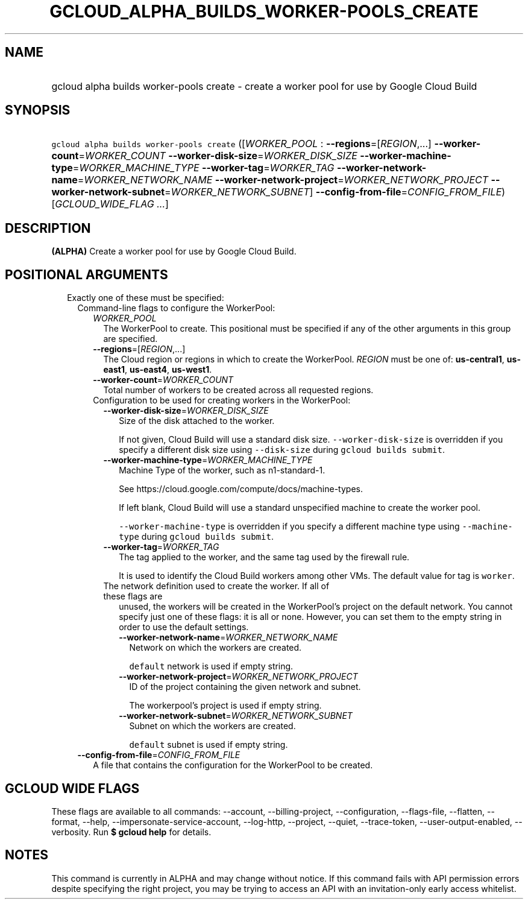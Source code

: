
.TH "GCLOUD_ALPHA_BUILDS_WORKER\-POOLS_CREATE" 1



.SH "NAME"
.HP
gcloud alpha builds worker\-pools create \- create a worker pool for use by Google Cloud Build



.SH "SYNOPSIS"
.HP
\f5gcloud alpha builds worker\-pools create\fR ([\fIWORKER_POOL\fR\ :\ \fB\-\-regions\fR=[\fIREGION\fR,...]\ \fB\-\-worker\-count\fR=\fIWORKER_COUNT\fR\ \fB\-\-worker\-disk\-size\fR=\fIWORKER_DISK_SIZE\fR\ \fB\-\-worker\-machine\-type\fR=\fIWORKER_MACHINE_TYPE\fR\ \fB\-\-worker\-tag\fR=\fIWORKER_TAG\fR\ \fB\-\-worker\-network\-name\fR=\fIWORKER_NETWORK_NAME\fR\ \fB\-\-worker\-network\-project\fR=\fIWORKER_NETWORK_PROJECT\fR\ \fB\-\-worker\-network\-subnet\fR=\fIWORKER_NETWORK_SUBNET\fR]\ \fB\-\-config\-from\-file\fR=\fICONFIG_FROM_FILE\fR) [\fIGCLOUD_WIDE_FLAG\ ...\fR]



.SH "DESCRIPTION"

\fB(ALPHA)\fR Create a worker pool for use by Google Cloud Build.



.SH "POSITIONAL ARGUMENTS"

.RS 2m
.TP 2m

Exactly one of these must be specified:

.RS 2m
.TP 2m

Command\-line flags to configure the WorkerPool:

.RS 2m
.TP 2m
\fIWORKER_POOL\fR
The WorkerPool to create. This positional must be specified if any of the other
arguments in this group are specified.

.TP 2m
\fB\-\-regions\fR=[\fIREGION\fR,...]
The Cloud region or regions in which to create the WorkerPool. \fIREGION\fR must
be one of: \fBus\-central1\fR, \fBus\-east1\fR, \fBus\-east4\fR,
\fBus\-west1\fR.

.TP 2m
\fB\-\-worker\-count\fR=\fIWORKER_COUNT\fR
Total number of workers to be created across all requested regions.

.TP 2m

Configuration to be used for creating workers in the WorkerPool:

.RS 2m
.TP 2m
\fB\-\-worker\-disk\-size\fR=\fIWORKER_DISK_SIZE\fR
Size of the disk attached to the worker.

If not given, Cloud Build will use a standard disk size.
\f5\-\-worker\-disk\-size\fR is overridden if you specify a different disk size
using \f5\-\-disk\-size\fR during \f5gcloud builds submit\fR.

.TP 2m
\fB\-\-worker\-machine\-type\fR=\fIWORKER_MACHINE_TYPE\fR
Machine Type of the worker, such as n1\-standard\-1.

See https://cloud.google.com/compute/docs/machine\-types.

If left blank, Cloud Build will use a standard unspecified machine to create the
worker pool.

\f5\-\-worker\-machine\-type\fR is overridden if you specify a different machine
type using \f5\-\-machine\-type\fR during \f5gcloud builds submit\fR.

.TP 2m
\fB\-\-worker\-tag\fR=\fIWORKER_TAG\fR
The tag applied to the worker, and the same tag used by the firewall rule.

It is used to identify the Cloud Build workers among other VMs. The default
value for tag is \f5worker\fR.

.TP 2m

The network definition used to create the worker. If all of these flags are
unused, the workers will be created in the WorkerPool's project on the default
network. You cannot specify just one of these flags: it is all or none. However,
you can set them to the empty string in order to use the default settings.



.RS 2m
.TP 2m
\fB\-\-worker\-network\-name\fR=\fIWORKER_NETWORK_NAME\fR
Network on which the workers are created.

\f5default\fR network is used if empty string.

.TP 2m
\fB\-\-worker\-network\-project\fR=\fIWORKER_NETWORK_PROJECT\fR
ID of the project containing the given network and subnet.

The workerpool's project is used if empty string.

.TP 2m
\fB\-\-worker\-network\-subnet\fR=\fIWORKER_NETWORK_SUBNET\fR
Subnet on which the workers are created.

\f5default\fR subnet is used if empty string.

.RE
.RE
.RE
.sp
.TP 2m
\fB\-\-config\-from\-file\fR=\fICONFIG_FROM_FILE\fR
A file that contains the configuration for the WorkerPool to be created.


.RE
.RE
.sp

.SH "GCLOUD WIDE FLAGS"

These flags are available to all commands: \-\-account, \-\-billing\-project,
\-\-configuration, \-\-flags\-file, \-\-flatten, \-\-format, \-\-help,
\-\-impersonate\-service\-account, \-\-log\-http, \-\-project, \-\-quiet,
\-\-trace\-token, \-\-user\-output\-enabled, \-\-verbosity. Run \fB$ gcloud
help\fR for details.



.SH "NOTES"

This command is currently in ALPHA and may change without notice. If this
command fails with API permission errors despite specifying the right project,
you may be trying to access an API with an invitation\-only early access
whitelist.

